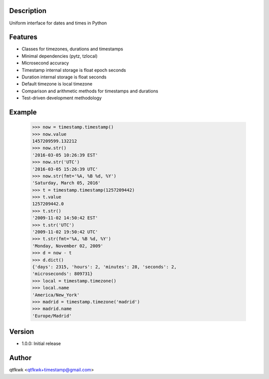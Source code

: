 Description
===========

Uniform interface for dates and times in Python

Features
========

* Classes for timezones, durations and timestamps
* Minimal dependencies (pytz, tzlocal)
* Microsecond accuracy
* Timestamp internal storage is float epoch seconds
* Duration internal storage is float seconds
* Default timezone is local timezone
* Comparison and arithmetic methods for timestamps and durations
* Test-driven development methodology

Example
=======

    >>> now = timestamp.timestamp()
    >>> now.value
    1457209599.132212
    >>> now.str()
    '2016-03-05 10:26:39 EST'
    >>> now.str('UTC')
    '2016-03-05 15:26:39 UTC'
    >>> now.str(fmt='%A, %B %d, %Y')
    'Saturday, March 05, 2016'
    >>> t = timestamp.timestamp(1257209442)
    >>> t.value
    1257209442.0
    >>> t.str()
    '2009-11-02 14:50:42 EST'
    >>> t.str('UTC')
    '2009-11-02 19:50:42 UTC'
    >>> t.str(fmt='%A, %B %d, %Y')
    'Monday, November 02, 2009'
    >>> d = now - t
    >>> d.dict()
    {'days': 2315, 'hours': 2, 'minutes': 28, 'seconds': 2,
    'microseconds': 809731}
    >>> local = timestamp.timezone()
    >>> local.name
    'America/New_York'
    >>> madrid = timestamp.timezone('madrid')
    >>> madrid.name
    'Europe/Madrid'

Version
=======

* 1.0.0: Initial release

Author
======

qtfkwk <qtfkwk+timestamp@gmail.com>

